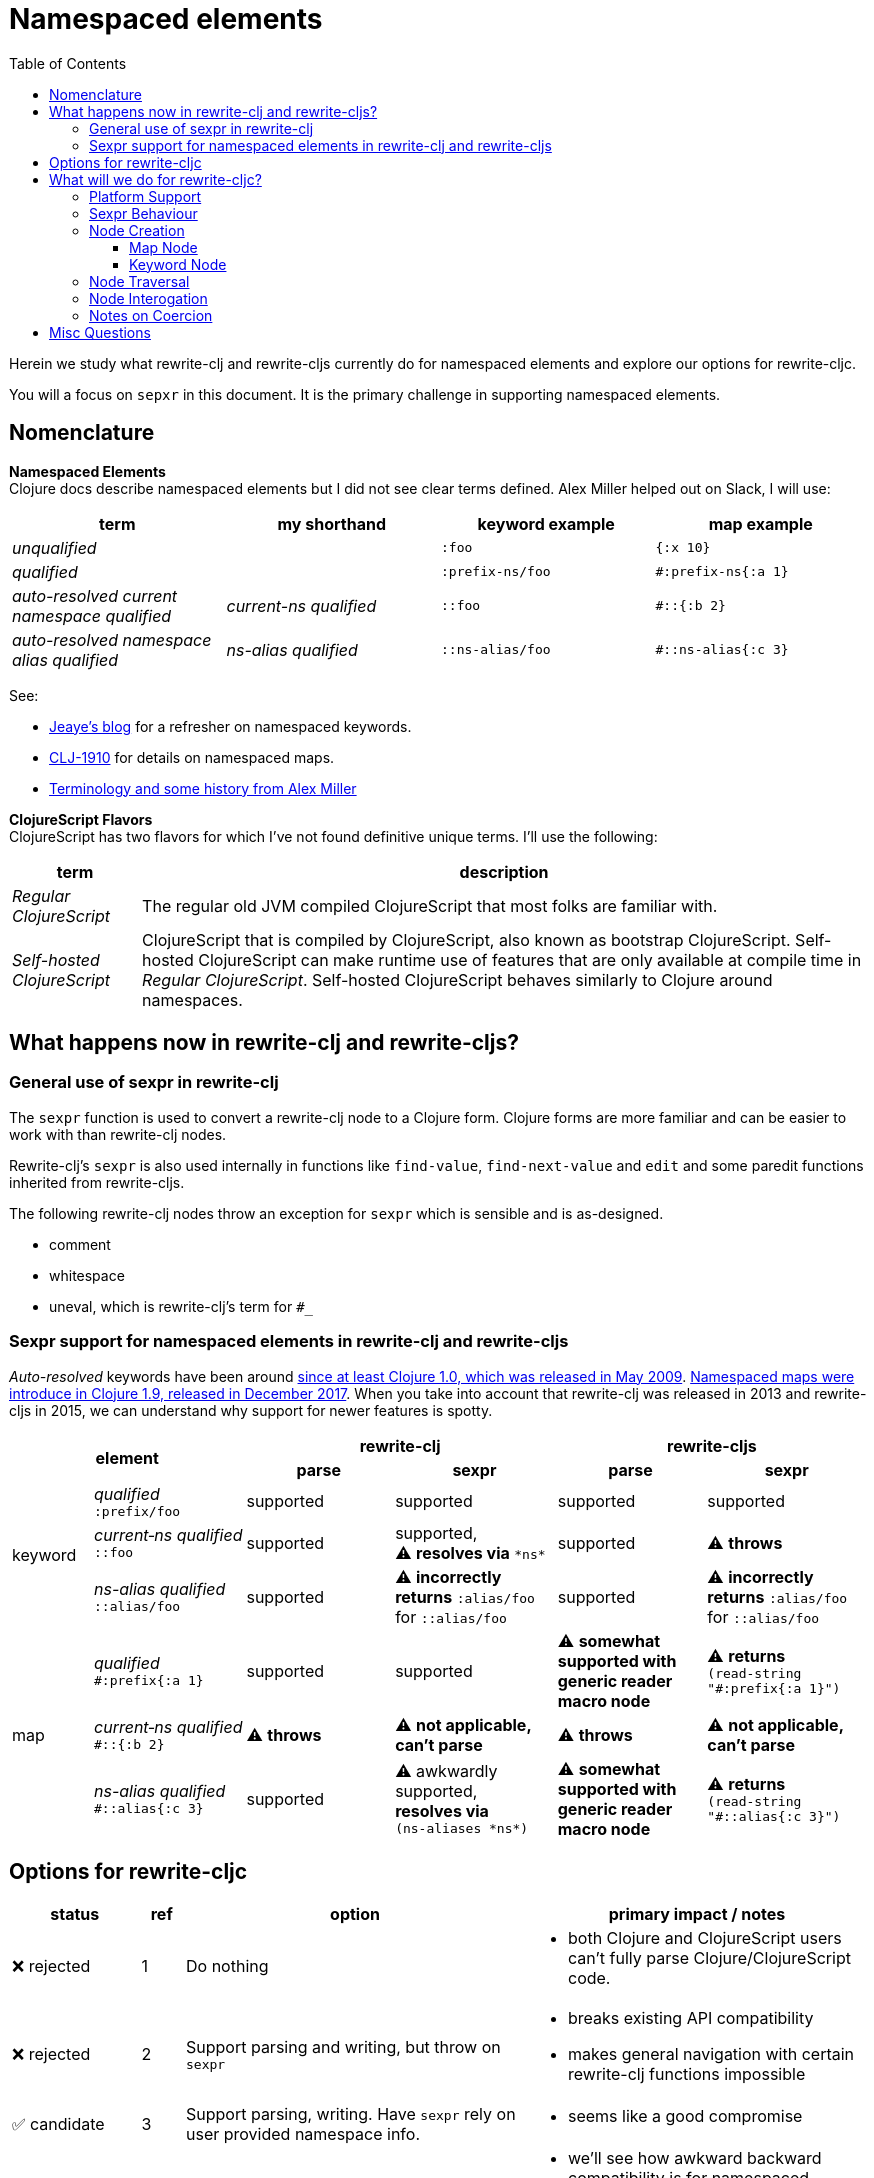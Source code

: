 = Namespaced elements
:toc:
:toclevels: 6

Herein we study what rewrite-clj and rewrite-cljs currently do for namespaced elements and explore our options for rewrite-cljc.

You will a focus on `sepxr` in this document. It is the primary challenge in supporting namespaced elements.

== Nomenclature

*Namespaced Elements* +
Clojure docs describe namespaced elements but I did not see clear terms defined.
Alex Miller helped out on Slack, I will use:

|===
| term | my shorthand | keyword example | map example

| _unqualified_
|
a| `:foo`
a| `{:x 10}`
| _qualified_ +

 |
a| `:prefix-ns/foo`
a| `#:prefix-ns{:a 1}`

| _auto-resolved current namespace qualified_
| _current-ns qualified_
a| `::foo`
a| `#::{:b 2}`

| _auto-resolved namespace alias qualified_
| _ns-alias qualified_
a| `::ns-alias/foo`
a| `#::ns-alias{:c 3}`

|===

See:

* https://blog.jeaye.com/2017/10/31/clojure-keywords/[Jeaye's blog] for a refresher on namespaced keywords.
* https://clojure.atlassian.net/browse/CLJ-1910[CLJ-1910] for details on namespaced maps.
* https://groups.google.com/g/clojure/c/i770QaIFiF0/m/v63cZgrlBwAJ[Terminology and some history from Alex Miller]


*ClojureScript Flavors* +
ClojureScript has two flavors for which I've not found definitive unique terms. I'll use the following:

[cols="15%,85%"]
|===
| term | description

| _Regular ClojureScript_ | The regular old JVM compiled ClojureScript that most folks are familiar with.
| _Self-hosted ClojureScript_ | ClojureScript that is compiled by ClojureScript, also known as bootstrap ClojureScript.
Self-hosted ClojureScript can make runtime use of features that are only available at compile time in _Regular ClojureScript_.
Self-hosted ClojureScript behaves similarly to Clojure around namespaces.
|===

== What happens now in rewrite-clj and rewrite-cljs?

=== General use of sexpr in rewrite-clj
The `sexpr` function is used to convert a rewrite-clj node to a Clojure form.
Clojure forms are more familiar and can be easier to work with than rewrite-clj nodes.

Rewrite-clj's `sexpr` is also used internally in functions like `find-value`, `find-next-value` and `edit` and some paredit functions inherited from rewrite-cljs.

The following rewrite-clj nodes throw an exception for `sexpr` which is sensible and is as-designed.

- comment
- whitespace
- uneval, which is rewrite-clj's term for `#_`

=== Sexpr support for namespaced elements in rewrite-clj and rewrite-cljs
_Auto-resolved_ keywords have been around https://groups.google.com/g/clojure/c/i770QaIFiF0/m/v63cZgrlBwAJ[since at least Clojure 1.0, which was released in May 2009].
https://github.com/clojure/clojure/blob/master/changes.md#12-support-for-working-with-maps-with-qualified-keys[Namespaced maps were introduce in Clojure 1.9, released in December 2017].
When you take into account that rewrite-clj was released in 2013 and rewrite-cljs in 2015, we can understand why support for newer features is spotty.

[cols="10%,10%,20%,20%,20%,20%"]
|===
2.2+h| element 2+h| rewrite-clj 2+h| rewrite-cljs
h|parse h|sexpr h|parse h|sexpr

1.3+|keyword | _qualified_ +
`:prefix/foo`
| supported
| supported
| supported
| supported

| _current&#8209;ns&nbsp;qualified_ +
`::foo`
| supported
| supported, +
⚠️ *resolves via* `\*ns*`
| supported
| ⚠️ *throws*

| _ns-alias&nbsp;qualified_ +
`::alias/foo`
| supported
| ⚠️ *incorrectly returns* `:alias/foo` for `::alias/foo`
| supported
| ⚠️ *incorrectly returns* `:alias/foo` for `::alias/foo`

1.3+|map | _qualified_ +
`#:prefix{:a 1}`
| supported
| supported
| ⚠️ *somewhat supported with generic reader macro node*
a| ⚠️ *returns* `(read&#8209;string "#:prefix{:a&nbsp;1}")`

| _current&#8209;ns&nbsp;qualified_ +
`#::{:b 2}`
| ⚠️ *throws*
| ⚠️ *not applicable, +
can't parse*
| ⚠️ *throws*
| ⚠️ *not applicable, +
can't parse*

| _ns-alias&nbsp;qualified_ +
`#::alias{:c 3}`
| supported
a| ⚠️ awkwardly supported, +
*resolves via* +
`(ns&#8209;aliases&nbsp;\*ns*)`
| ⚠️ *somewhat supported with generic reader macro node*
a| ⚠️ *returns* `(read&#8209;string "#::alias{:c&nbsp;3}")`

|===

== Options for rewrite-cljc

[cols="15%,5%,40%,40%"]
|===
| status | ref |option | primary impact / notes

| ❌ rejected
| 1
| Do nothing
a| * both Clojure and ClojureScript users can't fully parse Clojure/ClojureScript code.

| ❌ rejected
| 2
a| Support parsing and writing, but throw on `sexpr`
a| * breaks existing API compatibility
* makes general navigation with certain rewrite-clj functions impossible

| ✅ candidate
| 3
a| Support parsing, writing. Have `sexpr` rely on user provided namespace info.
a| * seems like a good compromise

| ✅ candidate
| 4
a| Same as 3 but also ensure backward compatibility with current rewrite-clj implementation
a| * we'll see how awkward backward compatibility is for namespaced keywords
* we'll not entertain backward compatibility for namespaced maps

| ❌ rejected
| 5
a| Same as 4 but include a rudimentary namespace info resolver
a| * had a good chat with borkdude on Slack and concluded that a namespace info resolver:
** is a potential link:#sexpr-rabbit-hole[rabbit hole] (well, not potential - if only you knew the number of times I rewrote this section!)
** could be a separate concern that is addressed if there is a want/need in the future.

|===

My current thinking is to explore #4 and not entirely reject #3 if backward compatibility proves more onerous/awkward than it is worth.

[#sexpr-rabbit-hole]
.The Rabbit Hole - Automatically Calculating sexpr for Auto-resolved Elements
****
Parsing and writing namespaced elements seems relatively straightforward, but automatically parsing and returning a technically correct `sexpr` for _auto-resolved_ namespaced elements is a rabbit hole that we'll reject for now.

Let's tumble down the hole a bit to look at some of the complexities that _auto-resolved_ namespaced elements include:

1. The `sexpr` of a _current-ns qualified_ element will be affected by the current namespace.
2. The `sexpr` of an _ns-alias qualified_ element will be affected by loaded namespaces aliases.
3. The `sexpr` of any namespace element can be affected by reader conditionals:

* within ns declarations
* surrounding the form being ``sexpr``ed which can be ambiguous in absence of parsing context of the _Clojure platform_ (clj, cljs, clr, sci)

4. In turn, the current namespace can be affected by:

* `ns` declaration
* binding to `\*ns*`
* `in-ns`

5. Loaded namespace aliases can be affected by:

* `ns` declaration
* `require` outside `ns` declaration

6. I expect that macros can be used for generation of at least some of the above elements.

7. Other aspects I have not thought of.

I see one example from the wild of an attempt to parse `ns` declarations from Clojure in cljfmt.
Cljfmt can parse `ns` declarations from source code from which it extracts an alias map.
While parsing `ns` declarations might work well for cljfmt, we won't entertain it for rewrite-cljc.

****

== What will we do for rewrite-cljc?

Rewrite-cljc can easily support `sexpr` on elements where the context is wholly contained in the form.
_Auto-resolved_ namespaced elements are different.
They depend on context outside of the form; namely the current namespace and namespace aliases.

Rewrite-cljc will:

* NOT take on evaluation of the Clojure code it is parsing to determine namespace info.
It will be up to the caller to optionally specify the current namespace and namespace aliases.

* NOT offer any support for reader conditionals around caller provided namespace info
** caller specified namespace info will not distinguish for _Clojure platforms_ (clj, cljs, clr, sci)
** an `sexpr` for a namespaced element will NOT evaluate differently if it is wrapped in a reader conditional

* assume that callers will often have no real interest in an technically correct `sexpr` on _auto-resolved_ namespaced elements.
This means that it will return a result and not throw if the namespace info is not provided/available.

* break rewrite-clj compatibility for namespaced maps.
It was a late and incomplete addition to rewrite-clj.
** We will drop `namespaced-map-node` and instead move support into `map-node`.
** Unlike rewrite-clj, rewrite-cljc will not call `(ns-aliases \*ns*)` to lookup namespace aliases.

* break compatibility for `sexpr` on some namespaced elements, in that it will:
** no longer throw for formerly unsupported variants
** have the possibility of returning a more correct Clojure form

* preserve compatibility for `sexpr` under the following questionable scenarios, we'll:
** fall back to `\*ns*` if the current namespace is not specified by caller.
** return `:alias/foo` for _ns-alias qualified_ keyword `::alias/foo` when namespace aliases are not specified by caller

=== Platform Support

Rewrite-cljc supports the following Clojure platforms:

* Clojure
* _Self-Hosted ColojureScript_
* _Regular ClojureScript_

It also supports Clojure source that includes a mix of the above in `.cljc` files.

Our solution will cover all the above and also be verified when running rewrite-cljc under sci.

[#sexpr-behavior]
=== Sexpr Behaviour

The caller will convey namespace info via `rewrite-cljc.parser/\*ctx*` dynamic variable (final namespace and name TBD during implementation).

Example value:

[source,Clojure]
----
{:ns 'name.of.ns
 :ns-aliases {'a1  'another.ns.a1
              'str 'clojure.string}}
----

A namespace can be a symbol, string or of namespace type.
Aliases can be strings or symbols.

For backward compatibility, we will support `\*ns*` as a fallback if `:ns` is not provided in `\*ctx*`.

If a caller wants to populate `:ns-aliases` using `(ns-aliases \*ns*)`, that's fine, but rewrite-cljc won't do so.

My guess is that the majority of rewrite-cljc users will not make use of the `rewrite-cljc.parser/\*ctx*`.
This is likely to be especially true of `:ns-aliases` as there is no known easy way to correctly populate them.
None-the-less we will provide the possibility for those who might want/need it.

[cols="20%,80%"]
|===
|Condition | Result


a| `\*ctx*` specifies `:ns`
a| *_Current-ns qualified_* elements will use `:ns` value. +
[source,Clojure]
----
(binding [parser/*ctx* {:ns 'my-namespace}]
  (sexpr (parser/parse-string "::foo"))
  ;; => :my-namespace/foo
  (sexpr (parser/parse-string "#::{:a 1 :b 2}"))
  ;; => {:my-namepace/a 1 :my-namespace/b 2}
)
----

Specifying `:ns` via `\*ctx*` will be the recommended approach.
a| `\*ctx*` does not specify `:ns`
a| *_Current-ns qualified_* element will fallback to `\*ns*` value, whatever it may be.
This fallback behavior is for backward compatibility with rewrite-clj namespaced keywords.
[source,Clojure]
----
(binding [*ns* (create-ns 'my-namespace)]
  (sexpr (parser/parse-string "::foo"))
  ;; => :my-namespace/foo
  (sexpr (parser/parse-string "#::{:a 1 :b 2}"))
  ;; => {:my-namepace/a 1 :my-namespace/b 2}
)
----

What happens when `\*ns*` is not specifically bound?

* In Clojure `\*ns*` points to the `user` namespace, so rewrite-cljc will pick that up:
+
[source,Clojure]
----
(sexpr (parser/parse-string "::foo"))
;; => :user/foo
(sexpr (parser/parse-string "#::{:a 1 :b 2}"))
;; => {:user/a 1 :user/b 2}
----

* In _regular ClojureScript_ `\*ns*` is `nil` at runtime, for consistency with Clojure, I think we'll pretend it is `user` when it is `nil`.

* In _self-hosted ClojureScript_ `\*ns*` takes on a more REPLy behavior. I've not tested extensively and only via planck, but it
seems to return the current namespace from `ns` declaration.

I'll add appropriate caveats in the docs. +
We'll recommend `rewrite-cljc.parser/\*ctx*` -> `:ns` over `\*ns*`.

a| `\*ctx*` specifies `:ns-alias` +
- alias found
a| For an *_ns-alias qualified_* element, we lookup alias in `:ns-aliases` in `\*ctx*`, when it is found:
[source,Clojure]
----
(binding [parser/*ctx* {:ns-aliases {'a1 'another.ns.a1
                                     'str 'clojure.string}]
  (sexpr (parser/parse-string "::str/foo"))
  ;; => :clojure.string/foo
  (sexpr (parser/parse-string "#::str{:a 1 :b 2}"))
  ;; => {:clojure.string/a 1 :clojure.string/b 2}
)
----

a| `\*ctx*` specifies `:ns-alias` +
- alias not found
a| For an *_ns-alias qualified_* element, when lookup of alias in specified `:ns-aliases` returns `nil`
one might expect we should throw. I think throwing is not a good idea. The user might not be specifically concerned
with the absolute correctness of this particular `sexpr` within the context of a larger operation that calls `sexpr` on many nodes.

Maybe we could express the not found namespace as `:_<?namespace-not-found?>_`:

[source,Clojure]
----
(binding [*ctx* {:ns-aliases {'a1 'another.ns.a1
                             'str 'clojure.string}]
  (sexpr (parser/parse-string "::nope/foo"))
  ;; => :_<?namespace-not-found?>_/foo
  (sexpr (parser/parse-string "#::nope{:a 1 :b 2}"))
  ;; => {:_<?namespace-not-found?>_/a 1 :_<?namespace?>_/b 2}
)
----

We might want to provide some mechanism for users to override this behavior. Maybe they'd like to throw instead.
Maybe they'd like to return a different value. But I think we can add in such support at a later
date if need be.

Alternative: we could behave the same here as when `:ns-alias` is not specified.
See next behaviour.

a| `\*ctx*` does not specify `:ns-alias` +
a| For *_ns-alias qualified_* element, when `:ns-aliases` has NOT been specified

Entirely for namespaced keyword backward compatibility, we will mimic return of rewrite-clj _ns-alias qualified_ keywords:

[source,Clojure]
----
(sexpr (parser/parse-string "::nope/foo"))
;; => :nope/foo
(sexpr (parser/parse-string "#::nope{:a 1 :b 2}"))
;; => {:nope/a 1 :nope/b 2}
----

|===

=== Node Creation
The primary user of rewrite-clj's node creation functions is the rewrite-clj parser.
The functions are also exposed for general use.
General usability might not have been a focus.

==== Map Node
We abandon rewrite-clj's namespaced map node creation function `namespaced-map-node`.
We'll instead add namespaced map node creation support under `map-node`.

Current signature is `(node/map-node children)` where `children` is converted to a `hash-map`.

To support namespaced maps, we'll add `(node/map-node children opts)`.

Usages:

* `(node/map-node children)` - unqualified map.
* `(node/map-node children {:auto-resolved? false :prefix "my-prefix"})` - qualified map
* `(node/map-node children {:auto-resolved? true})` - current-ns qualified map
* `(node/map-node children {:auto-resolved? true  :prefix "my-alias"})` - ns-alias qualified map

The `MapNode` record will include `auto-resolved?` and `prefix` fields.
For an unqualified map these fields will be nil.

==== Keyword Node
The current way to create namespaced keyword nodes works, but usage is not entirely self-evident:
[source,clojure]
----
;; unqualified
(node/keyword-node :foo false)           ;; => ":foo"
;; literally qualified
(node/keyword-node :prefix-ns/foo false) ;; => ":prefix-ns/foo"
;; current-ns qualified
(node/keyword-node :foo true)            ;; => "::foo"
;; ns-alias qualified
(node/keyword-node :ns-alias/foo true)   ;; => "::ns-alias/foo"
----

Use of booleans in a function signature with more than one argument rarely contributes to readability but we'll stick with these functions for backward compatibility.

Let's study the rewrite-clj `KeywordNode` which currently has fields `k` and `namespaced?`.

[source,clojure]
----
(require '[rewrite-clj.parser :as p]
         '[rewrite-clj.node :as n])

(-> (p/parse-string ":kw") ((juxt :k :namespaced?)))
;; => [:kw nil]
(-> (p/parse-string ":qual/kw") ((juxt :k :namespaced?)))
;; => [:qual/kw nil]
(-> (p/parse-string "::kw") ((juxt :k :namespaced?)))
;; => [:kw true]
(-> (p/parse-string "::alias/kw") ((juxt :k :namespaced?)))
;; => [:alias/kw true]
----

* The `namespaced?` field is, in my opinion, misnamed and should be `auto-resolved?`.
Ideally I would deprecate `namespaced?` and add synonym `auto-resolved?`, but is that even possible?
As of this writing https://grep.app/search?q=%3Anamespaced%3F[a grep.app for :namespaced?] returns only clj-kondo and it uses its own custom version of rewrite-clj.
I think I could get away with renaming `namespaced?` to `auto-resolved?`
* The `prefix` is not stored separately, it is glommed into keyword field `k`.
** This is ok for `:qual/kw` but, in my opinion, awkward for auto-resolved variants.
** We'll preserve this storage behavior for backward compatibility.
I will not look into adding a `prefix` field for consistency with maps for the first release.

=== Node Traversal

Both keyword and map nodes traversal will remain unchanged (no new child nodes).

=== Node Interogation

* `map-node?` - returns true if rewrite-cljc node is map node
* `keyword-node?` - return true if rewrite-cljc node is keyword node
* Both `keyword-node` and `map-node` will have:
** `auto-resolved?` field
** `qualified?` fn - returns true if the element is qualified
* `map-node` will have:
** `prefix` field

=== Notes on Coercion
Rewrite-clj supports automatic coercion, how does this look in the context of namespaced elements?

If we try to explicitly coerce a namespaced element, we must remember that the Clojure reader will first evaluate in the context of the current ns before the element is converted to a node.

[source,clojure]
----
(require '[clojure.string :as string])
(-> (node/coerce :user/foo) node/string) ;; => ":user/foo"
(-> (node/coerce ::foo) node/string) ;; => ":user/foo"
(-> (node/coerce ::str/foo) node/string) ;; => ":clojure.string/foo"
----

For namespaced maps, the experience is the same:

[source,clojure]
----
(require '[clojure.string :as string])
(-> (node/coerce #:user{:a 1}) node/string) ;; => "{:user/a 1}"
(-> (node/coerce ::{:b 2}) node/string)  ;; => "{:user/b 2}"
(-> (node/coerce ::str{:c 3}) node/string) ;; => "{:clojure.string/c 3}"
----

== Misc Questions
Questions I had while writing doc.

*Q:* Does the act of using find-value sometimes blow up if hitting an element that is not sexpressable? +
*A:* Nope, find-value only searches token nodes and token nodes are always sexpressable (well after we are done our work they should be).
